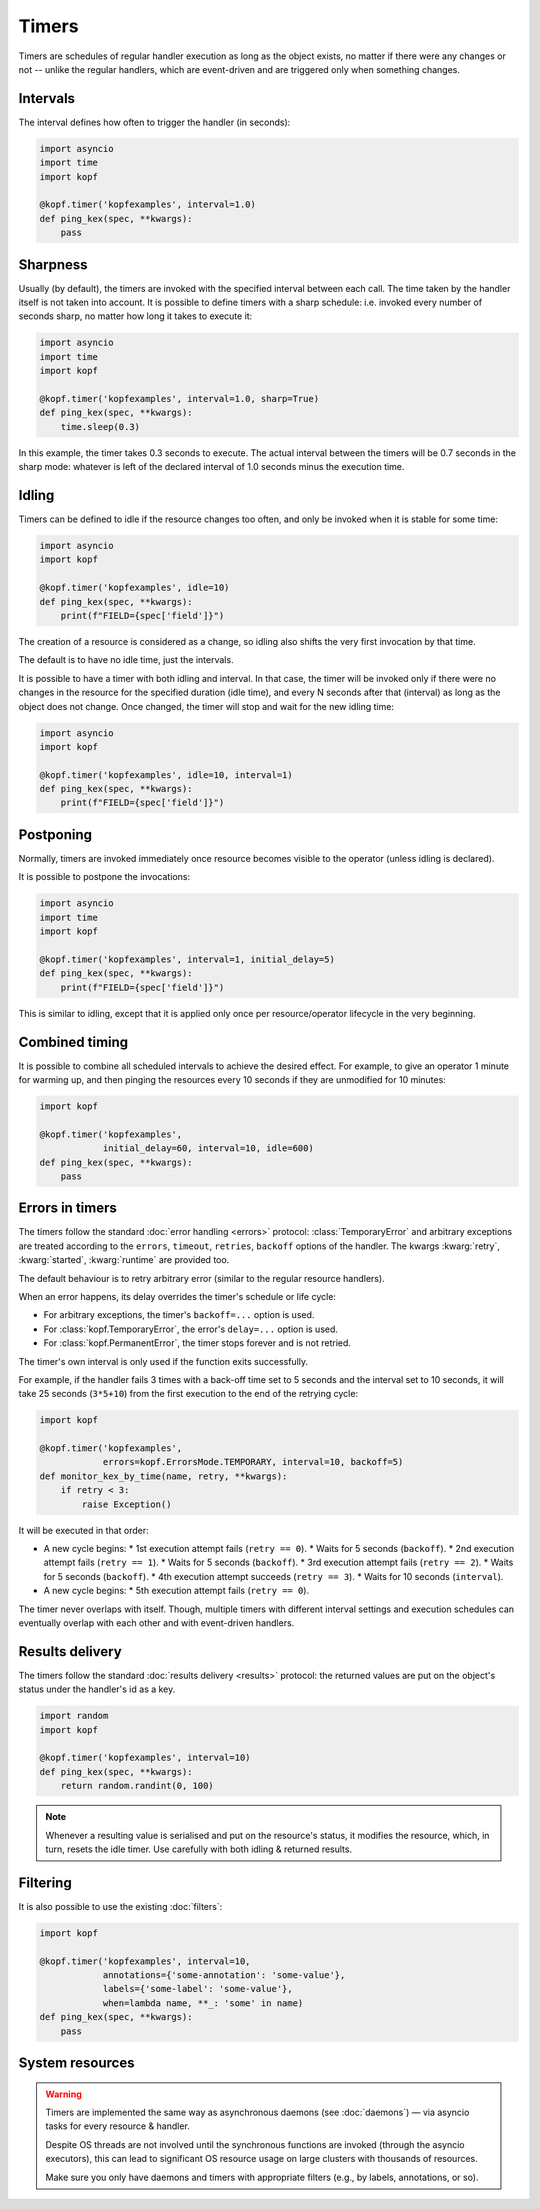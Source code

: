 ======
Timers
======

Timers are schedules of regular handler execution as long as the object exists,
no matter if there were any changes or not -- unlike the regular handlers,
which are event-driven and are triggered only when something changes.


Intervals
=========

The interval defines how often to trigger the handler (in seconds):

.. code-block:: python

    import asyncio
    import time
    import kopf

    @kopf.timer('kopfexamples', interval=1.0)
    def ping_kex(spec, **kwargs):
        pass


Sharpness
=========

Usually (by default), the timers are invoked with the specified interval
between each call. The time taken by the handler itself is not taken into
account. It is possible to define timers with a sharp schedule: i.e. invoked
every number of seconds sharp, no matter how long it takes to execute it:

.. code-block:: python

    import asyncio
    import time
    import kopf

    @kopf.timer('kopfexamples', interval=1.0, sharp=True)
    def ping_kex(spec, **kwargs):
        time.sleep(0.3)

In this example, the timer takes 0.3 seconds to execute. The actual interval
between the timers will be 0.7 seconds in the sharp mode: whatever is left
of the declared interval of 1.0 seconds minus the execution time.


Idling
======

Timers can be defined to idle if the resource changes too often, and only
be invoked when it is stable for some time:

.. code-block:: python

    import asyncio
    import kopf

    @kopf.timer('kopfexamples', idle=10)
    def ping_kex(spec, **kwargs):
        print(f"FIELD={spec['field']}")

The creation of a resource is considered as a change, so idling also shifts
the very first invocation by that time.

The default is to have no idle time, just the intervals.

It is possible to have a timer with both idling and interval. In that case,
the timer will be invoked only if there were no changes in the resource
for the specified duration (idle time),
and every N seconds after that (interval) as long as the object does not change.
Once changed, the timer will stop and wait for the new idling time:

.. code-block:: python

    import asyncio
    import kopf

    @kopf.timer('kopfexamples', idle=10, interval=1)
    def ping_kex(spec, **kwargs):
        print(f"FIELD={spec['field']}")


Postponing
==========

Normally, timers are invoked immediately once resource becomes visible
to the operator (unless idling is declared).

It is possible to postpone the invocations:

.. code-block:: python

    import asyncio
    import time
    import kopf

    @kopf.timer('kopfexamples', interval=1, initial_delay=5)
    def ping_kex(spec, **kwargs):
        print(f"FIELD={spec['field']}")

This is similar to idling, except that it is applied only once per
resource/operator lifecycle in the very beginning.


Combined timing
===============

It is possible to combine all scheduled intervals to achieve the desired effect.
For example, to give an operator 1 minute for warming up, and then pinging
the resources every 10 seconds if they are unmodified for 10 minutes:

.. code-block:: python

    import kopf

    @kopf.timer('kopfexamples',
                initial_delay=60, interval=10, idle=600)
    def ping_kex(spec, **kwargs):
        pass


Errors in timers
================

The timers follow the standard :doc:`error handling <errors>` protocol:
:class:`TemporaryError` and arbitrary exceptions are treated according to
the ``errors``, ``timeout``, ``retries``, ``backoff`` options of the handler.
The kwargs :kwarg:`retry`, :kwarg:`started`, :kwarg:`runtime` are provided too.

The default behaviour is to retry arbitrary error
(similar to the regular resource handlers).

When an error happens, its delay overrides the timer's schedule or life cycle:

* For arbitrary exceptions, the timer's ``backoff=...`` option is used.
* For :class:`kopf.TemporaryError`, the error's ``delay=...`` option is used.
* For :class:`kopf.PermanentError`, the timer stops forever and is not retried.

The timer's own interval is only used if the function exits successfully.

For example, if the handler fails 3 times with a back-off time set to 5 seconds
and the interval set to 10 seconds, it will take 25 seconds (``3*5+10``)
from the first execution to the end of the retrying cycle:

.. code-block:: python

    import kopf

    @kopf.timer('kopfexamples',
                errors=kopf.ErrorsMode.TEMPORARY, interval=10, backoff=5)
    def monitor_kex_by_time(name, retry, **kwargs):
        if retry < 3:
            raise Exception()

It will be executed in that order:

* A new cycle begins:
  * 1st execution attempt fails (``retry == 0``).
  * Waits for 5 seconds (``backoff``).
  * 2nd execution attempt fails (``retry == 1``).
  * Waits for 5 seconds (``backoff``).
  * 3rd execution attempt fails (``retry == 2``).
  * Waits for 5 seconds (``backoff``).
  * 4th execution attempt succeeds (``retry == 3``).
  * Waits for 10 seconds (``interval``).
* A new cycle begins:
  * 5th execution attempt fails (``retry == 0``).

The timer never overlaps with itself. Though, multiple timers with
different interval settings and execution schedules can eventually overlap
with each other and with event-driven handlers.


Results delivery
================

The timers follow the standard :doc:`results delivery <results>` protocol:
the returned values are put on the object's status under the handler's id
as a key.

.. code-block:: python

    import random
    import kopf

    @kopf.timer('kopfexamples', interval=10)
    def ping_kex(spec, **kwargs):
        return random.randint(0, 100)

.. note::

    Whenever a resulting value is serialised and put on the resource's status,
    it modifies the resource, which, in turn, resets the idle timer.
    Use carefully with both idling & returned results.


Filtering
=========

It is also possible to use the existing :doc:`filters`:

.. code-block:: python

    import kopf

    @kopf.timer('kopfexamples', interval=10,
                annotations={'some-annotation': 'some-value'},
                labels={'some-label': 'some-value'},
                when=lambda name, **_: 'some' in name)
    def ping_kex(spec, **kwargs):
        pass


System resources
================

.. warning::

    Timers are implemented the same way as asynchronous daemons
    (see :doc:`daemons`) — via asyncio tasks for every resource & handler.

    Despite OS threads are not involved until the synchronous functions
    are invoked (through the asyncio executors), this can lead to significant
    OS resource usage on large clusters with thousands of resources.

    Make sure you only have daemons and timers with appropriate filters
    (e.g., by labels, annotations, or so).
